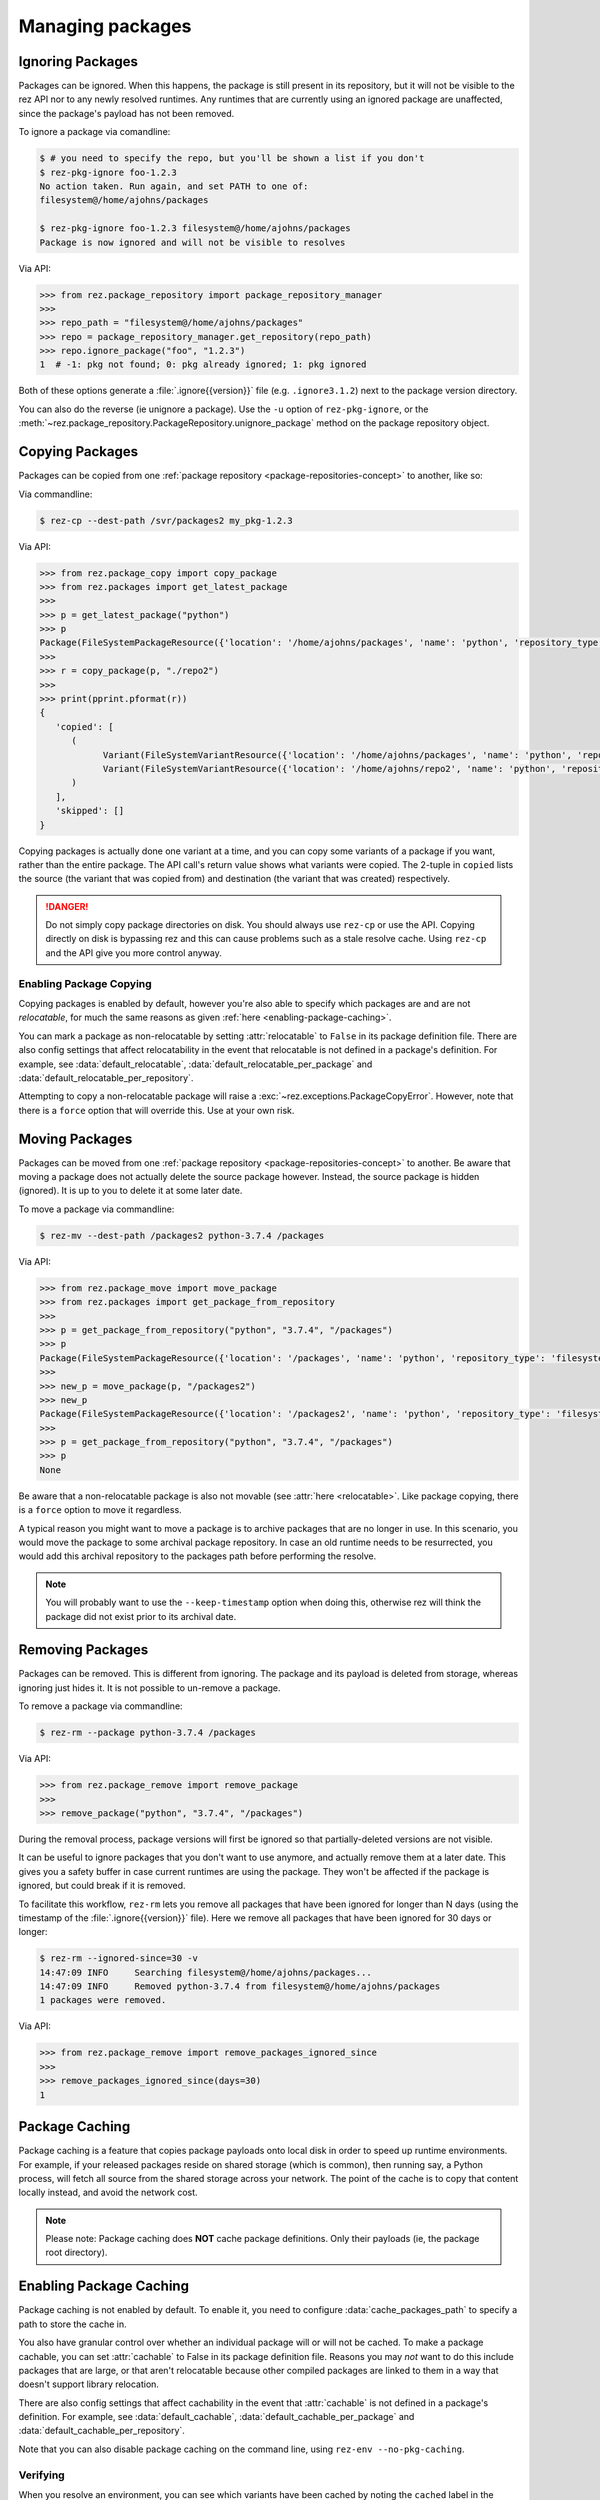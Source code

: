 =================
Managing packages
=================

Ignoring Packages
=================

Packages can be ignored. When this happens, the package is still present in its
repository, but it will not be visible to the rez API nor to any newly resolved
runtimes. Any runtimes that are currently using an ignored package are unaffected,
since the package's payload has not been removed.

To ignore a package via comandline:

.. code-block:: console

   $ # you need to specify the repo, but you'll be shown a list if you don't
   $ rez-pkg-ignore foo-1.2.3
   No action taken. Run again, and set PATH to one of:
   filesystem@/home/ajohns/packages

   $ rez-pkg-ignore foo-1.2.3 filesystem@/home/ajohns/packages
   Package is now ignored and will not be visible to resolves

Via API:

.. code-block:: python

   >>> from rez.package_repository import package_repository_manager
   >>>
   >>> repo_path = "filesystem@/home/ajohns/packages"
   >>> repo = package_repository_manager.get_repository(repo_path)
   >>> repo.ignore_package("foo", "1.2.3")
   1  # -1: pkg not found; 0: pkg already ignored; 1: pkg ignored

Both of these options generate a :file:`.ignore{{version}}` file (e.g.
``.ignore3.1.2``) next to the package version directory.

You can also do the reverse (ie unignore a package). Use the ``-u`` option of
``rez-pkg-ignore``, or the :meth:`~rez.package_repository.PackageRepository.unignore_package` method on the package repository
object.

Copying Packages
================

Packages can be copied from one :ref:`package repository <package-repositories-concept>`
to another, like so:

Via commandline:

.. code-block:: console

   $ rez-cp --dest-path /svr/packages2 my_pkg-1.2.3

Via API:

.. code-block:: python

   >>> from rez.package_copy import copy_package
   >>> from rez.packages import get_latest_package
   >>>
   >>> p = get_latest_package("python")
   >>> p
   Package(FileSystemPackageResource({'location': '/home/ajohns/packages', 'name': 'python', 'repository_type': 'filesystem', 'version': '3.7.4'}))
   >>>
   >>> r = copy_package(p, "./repo2")
   >>>
   >>> print(pprint.pformat(r))
   {
      'copied': [
         (
               Variant(FileSystemVariantResource({'location': '/home/ajohns/packages', 'name': 'python', 'repository_type': 'filesystem', 'index': 0, 'version': '3.7.4'})),
               Variant(FileSystemVariantResource({'location': '/home/ajohns/repo2', 'name': 'python', 'repository_type': 'filesystem', 'index': 0, 'version': '3.7.4'}))
         )
      ],
      'skipped': []
   }

Copying packages is actually done one variant at a time, and you can copy some
variants of a package if you want, rather than the entire package. The API call's
return value shows what variants were copied. The 2-tuple in ``copied`` lists the
source (the variant that was copied from) and destination (the variant that was
created) respectively.

.. danger::
   Do not simply copy package directories on disk.
   You should always use ``rez-cp`` or use the API. Copying directly on disk is bypassing rez and
   this can cause problems such as a stale resolve cache. Using ``rez-cp`` and the API give
   you more control anyway.

.. _enabling-package-copying:

Enabling Package Copying
------------------------

Copying packages is enabled by default, however you're also able to specify which
packages are and are not *relocatable*, for much the same reasons as given
:ref:`here <enabling-package-caching>`.

You can mark a package as non-relocatable by setting :attr:`relocatable`
to ``False`` in its package definition file. There are also config settings that affect relocatability
in the event that relocatable is not defined in a package's definition. For example,
see :data:`default_relocatable`, :data:`default_relocatable_per_package`
and :data:`default_relocatable_per_repository`.

Attempting to copy a non-relocatable package will raise a :exc:`~rez.exceptions.PackageCopyError`.
However, note that there is a ``force`` option that will override this. Use at
your own risk.

.. _moving-packages:

Moving Packages
===============

Packages can be moved from one :ref:`package repository <package-repositories-concept>`
to another. Be aware that moving a package does not actually delete the source
package however. Instead, the source package is hidden (ignored). It is up to
you to delete it at some later date.

To move a package via commandline:

.. code-block:: console

   $ rez-mv --dest-path /packages2 python-3.7.4 /packages

Via API:

.. code-block:: python

   >>> from rez.package_move import move_package
   >>> from rez.packages import get_package_from_repository
   >>>
   >>> p = get_package_from_repository("python", "3.7.4", "/packages")
   >>> p
   Package(FileSystemPackageResource({'location': '/packages', 'name': 'python', 'repository_type': 'filesystem', 'version': '3.7.4'}))
   >>>
   >>> new_p = move_package(p, "/packages2")
   >>> new_p
   Package(FileSystemPackageResource({'location': '/packages2', 'name': 'python', 'repository_type': 'filesystem', 'version': '3.7.4'}))
   >>>
   >>> p = get_package_from_repository("python", "3.7.4", "/packages")
   >>> p
   None

Be aware that a non-relocatable package is also not movable (see
:attr:`here <relocatable>`. Like package
copying, there is a ``force`` option to move it regardless.

A typical reason you might want to move a package is to archive packages that are
no longer in use. In this scenario, you would move the package to some archival
package repository. In case an old runtime needs to be resurrected, you would add
this archival repository to the packages path before performing the resolve.

.. note::
   You will probably want to use the ``--keep-timestamp`` option when doing this,
   otherwise rez will think the package did not exist prior to its archival date.

.. _removing-packages:

Removing Packages
=================

Packages can be removed. This is different from ignoring. The package and its
payload is deleted from storage, whereas ignoring just hides it. It is not
possible to un-remove a package.

To remove a package via commandline:

.. code-block:: console

   $ rez-rm --package python-3.7.4 /packages

Via API:

.. code-block:: python

   >>> from rez.package_remove import remove_package
   >>>
   >>> remove_package("python", "3.7.4", "/packages")

During the removal process, package versions will first be ignored so that
partially-deleted versions are not visible.

It can be useful to ignore packages that you don't want to use anymore, and
actually remove them at a later date. This gives you a safety buffer in case
current runtimes are using the package. They won't be affected if the package is
ignored, but could break if it is removed.

To facilitate this workflow, ``rez-rm`` lets you remove all packages that have
been ignored for longer than N days (using the timestamp of the
:file:`.ignore{{version}}` file). Here we remove all packages that have been ignored
for 30 days or longer:

.. code-block:: console

   $ rez-rm --ignored-since=30 -v
   14:47:09 INFO     Searching filesystem@/home/ajohns/packages...
   14:47:09 INFO     Removed python-3.7.4 from filesystem@/home/ajohns/packages
   1 packages were removed.

Via API:

.. code-block:: python

   >>> from rez.package_remove import remove_packages_ignored_since
   >>>
   >>> remove_packages_ignored_since(days=30)
   1

.. _package-caching:

Package Caching
===============

Package caching is a feature that copies package payloads onto local disk in
order to speed up runtime environments. For example, if your released packages
reside on shared storage (which is common), then running say, a Python process,
will fetch all source from the shared storage across your network. The point of
the cache is to copy that content locally instead, and avoid the network cost.

.. note::
   Please note: Package caching does **NOT** cache package
   definitions. Only their payloads (ie, the package root directory).

.. _enabling-package-caching:

Enabling Package Caching
========================

Package caching is not enabled by default. To enable it, you need to configure
:data:`cache_packages_path` to specify a path to
store the cache in.

You also have granular control over whether an individual package will or will
not be cached. To make a package cachable, you can set :attr:`cachable`
to False in its package definition file. Reasons you may *not* want to do this include
packages that are large, or that aren't relocatable because other compiled packages are
linked to them in a way that doesn't support library relocation.

There are also config settings that affect cachability in the event that :attr:`cachable`
is not defined in a package's definition. For example, see
:data:`default_cachable`, :data:`default_cachable_per_package`
and :data:`default_cachable_per_repository`.

Note that you can also disable package caching on the command line, using
``rez-env --no-pkg-caching``.

Verifying
---------

When you resolve an environment, you can see which variants have been cached by
noting the ``cached`` label in the righthand column of the ``rez-context`` output,
as shown below:

.. code-block:: console

   $ rez-env Flask

   You are now in a rez-configured environment.

   requested packages:
   Flask
   ~platform==linux   (implicit)
   ~arch==x86_64      (implicit)
   ~os==Ubuntu-16.04  (implicit)

   resolved packages:
   Flask-1.1.2         /home/ajohns/package_cache/Flask/1.1.2/d998/a                                     (cached)
   Jinja2-2.11.2       /home/ajohns/package_cache/Jinja2/2.11.2/6087/a                                   (cached)
   MarkupSafe-1.1.1    /svr/packages/MarkupSafe/1.1.1/d9e9d80193dcd9578844ec4c2c22c9366ef0b88a
   Werkzeug-1.0.1      /home/ajohns/package_cache/Werkzeug/1.0.1/fe76/a                                  (cached)
   arch-x86_64         /home/ajohns/package_cache/arch/x86_64/6450/a                                     (cached)
   click-7.1.2         /home/ajohns/package_cache/click/7.1.2/0da2/a                                     (cached)
   itsdangerous-1.1.0  /home/ajohns/package_cache/itsdangerous/1.1.0/b23f/a                              (cached)
   platform-linux      /home/ajohns/package_cache/platform/linux/9d4d/a                                  (cached)
   python-3.7.4        /home/ajohns/package_cache/python/3.7.4/ce1c/a                                    (cached)

For reference, cached packages also have their original payload location stored to
an environment variable like so:

.. code-block:: console

   $ echo $REZ_FLASK_ORIG_ROOT
   /svr/packages/Flask/1.1.2/88a70aca30cb79a278872594adf043dc6c40af99

How it Works
------------

Package caching actually caches :doc:`variants`, not entire packages. When you perform
a resolve, or source an existing context, the variants required are copied to
local disk asynchronously (if they are cachable), in a separate process called
``rez-pkg-cache``. This means that a resolve will not necessarily use the cached
variants that it should, the first time around. Package caching is intended to have
a cumulative effect, so that more cached variants will be used over time. This is
a tradeoff to avoid blocking resolves while variant payloads are copied across
your network (and that can be a slow process).

Note that a package cache is **not** a package repository. It is simply a store
of variant payloads, structured in such a way as to be able to store variants from
any package repository, into the one shared cache.

Variants that are cached are assumed to be immutable. No check is done to see if
a variant's payload has changed, and needs to replace an existing cache entry. So
you should **not** enable caching on package repositories where packages may get
overwritten. It is for this reason that caching is disabled for local packages by
default (see :data:`package_cache_local`).

Commandline Tool
----------------

Inspection
++++++++++

Use the ``rez-pkg-cache`` tool to view the state of the cache, and to perform
warming and deletion operations. Example output follows:

.. code-block:: console

   $ rez-pkg-cache
   Package cache at /home/ajohns/package_cache:

   status   package             variant uri                                             cache path
   ------   -------             -----------                                             ----------
   cached   Flask-1.1.2         /svr/packages/Flask/1.1.2/package.py[0]         /home/ajohns/package_cache/Flask/1.1.2/d998/a
   cached   Jinja2-2.11.2       /svr/packages/Jinja2/2.11.2/package.py[0]       /home/ajohns/package_cache/Jinja2/2.11.2/6087/a
   cached   Werkzeug-1.0.1      /svr/packages/Werkzeug/1.0.1/package.py[0]      /home/ajohns/package_cache/Werkzeug/1.0.1/fe76/a
   cached   arch-x86_64         /svr/packages/arch/x86_64/package.py[]          /home/ajohns/package_cache/arch/x86_64/6450/a
   cached   click-7.1.2         /svr/packages/click/7.1.2/package.py[0]         /home/ajohns/package_cache/click/7.1.2/0da2/a
   cached   itsdangerous-1.1.0  /svr/packages/itsdangerous/1.1.0/package.py[0]  /home/ajohns/package_cache/itsdangerous/1.1.0/b23f/a
   cached   platform-linux      /svr/packages/platform/linux/package.py[]       /home/ajohns/package_cache/platform/linux/9d4d/a
   copying  python-3.7.4        /svr/packages/python/3.7.4/package.py[0]        /home/ajohns/package_cache/python/3.7.4/ce1c/a
   stalled  MarkupSafe-1.1.1    /svr/packages/MarkupSafe/1.1.1/package.py[1]    /home/ajohns/package_cache/MarkupSafe/1.1.1/724c/a

Each variant is stored into a directory based on a partial hash of that variant's
unique identifier (its "handle"). The package cache is thread and multiprocess
proof, and uses a file lock to control access where necessary.

Cached variants have one of the following statuses at any given time:

* **copying**: The variant is in the process of being copied into the cache, and is not
  yet available for use;
* **cached**: The variant has been cached and is ready for use;
* **stalled**: The variant was getting copied, but something went wrong and there is
  now a partial copy present (but unused) in the cache.

Logging
+++++++

Caching operations are stored into logfiles within the cache directory. To view:

.. code-block:: console

   $ rez-pkg-cache --logs
   rez-pkg-cache 2020-05-23 16:17:45,194 PID-29827 INFO Started daemon
   rez-pkg-cache 2020-05-23 16:17:45,201 PID-29827 INFO Started caching of variant /home/ajohns/packages/Werkzeug/1.0.1/package.py[0]...
   rez-pkg-cache 2020-05-23 16:17:45,404 PID-29827 INFO Cached variant to /home/ajohns/package_cache/Werkzeug/1.0.1/fe76/a in 0.202576 seconds
   rez-pkg-cache 2020-05-23 16:17:45,404 PID-29827 INFO Started caching of variant /home/ajohns/packages/python/3.7.4/package.py[0]...
   rez-pkg-cache 2020-05-23 16:17:46,006 PID-29827 INFO Cached variant to /home/ajohns/package_cache/python/3.7.4/ce1c/a in 0.602037 seconds

Cleaning The Cache
++++++++++++++++++

Cleaning the cache refers to deleting variants that are stalled or no longer in use.
It isn't really possible to know whether a variant is in use, so there is a
configurable :data:`package_cache_max_variant_days`
setting, that will delete variants that have not been used (ie that have not appeared
in a created or sourced context) for more than N days.

You can also manually remove variants from the cache using ``rez-pkg-cache -r``.
Note that when you do this, the variant is no longer available in the cache,
however it is still stored on disk. You must perform a clean (``rez-pkg-cache --clean``)
to purge unused cache files from disk.

You can use the :data:`package_cache_clean_limit`
setting to asynchronously perform some cleanup every time the cache is updated. If
you do not use this setting, it is recommended that you set up a cron or other form
of execution scheduler, to run ``rez-pkg-cache --clean`` periodically. Otherwise,
your cache will grow indefinitely.

Lastly, note that a stalled variant will not attempt to be re-cached until it is
removed by a clean operation. Using :data:`package_cache_clean_limit` will not clean
stalled variants either, as that could result in a problematic variant getting
cached, then stalled, then deleted, then cached again and so on. You must run
``rez-pkg-cache --clean`` to delete stalled variants.
